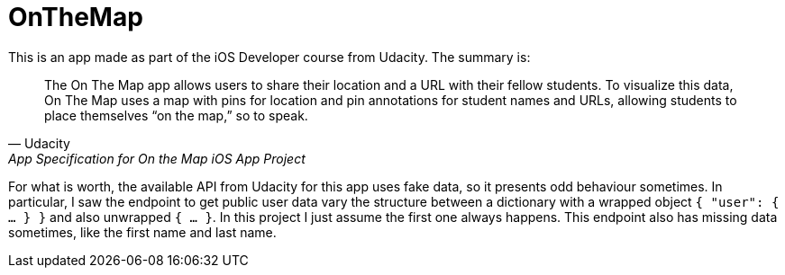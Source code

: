 = OnTheMap

This is an app made as part of the iOS Developer course from Udacity. The summary is:


> The On The Map app allows users to share their location and a URL with their fellow students. To visualize this data, On The Map uses a map with pins for location and pin annotations for student names and URLs, allowing students to place themselves “on the map,” so to speak.
> -- Udacity, App Specification for On the Map iOS App Project


For what is worth, the available API from Udacity for this app uses fake data, so it presents odd behaviour sometimes. In particular, I saw the endpoint to get public user data vary the structure between a dictionary with a wrapped object `{ "user": { ... } }` and also unwrapped `{ ... }`. In this project I just assume the first one always happens. This endpoint also has missing data sometimes, like the first name and last name.